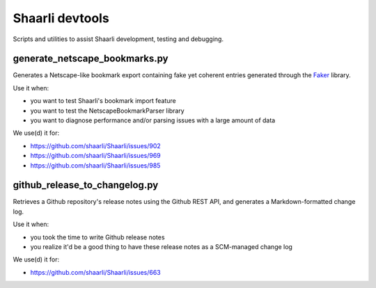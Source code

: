 Shaarli devtools
================

Scripts and utilities to assist Shaarli development, testing and debugging.

generate_netscape_bookmarks.py
------------------------------

Generates a Netscape-like bookmark export containing fake yet coherent entries
generated through the `Faker <https://github.com/joke2k/faker/>`_ library.

Use it when:

* you want to test Shaarli's bookmark import feature
* you want to test the NetscapeBookmarkParser library
* you want to diagnose performance and/or parsing issues with a large amount of
  data

We use(d) it for:

* https://github.com/shaarli/Shaarli/issues/902
* https://github.com/shaarli/Shaarli/issues/969
* https://github.com/shaarli/Shaarli/issues/985

github_release_to_changelog.py
------------------------------

Retrieves a Github repository's release notes using the Github REST API,
and generates a Markdown-formatted change log.

Use it when:

* you took the time to write Github release notes
* you realize it'd be a good thing to have these release notes as a
  SCM-managed change log

We use(d) it for:

* https://github.com/shaarli/Shaarli/issues/663
